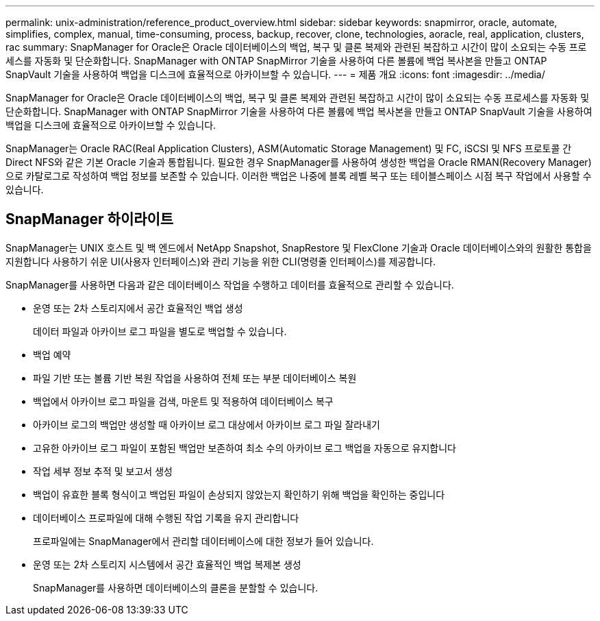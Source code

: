 ---
permalink: unix-administration/reference_product_overview.html 
sidebar: sidebar 
keywords: snapmirror, oracle, automate, simplifies, complex, manual, time-consuming, process, backup, recover, clone, technologies, aoracle, real, application, clusters, rac 
summary: SnapManager for Oracle은 Oracle 데이터베이스의 백업, 복구 및 클론 복제와 관련된 복잡하고 시간이 많이 소요되는 수동 프로세스를 자동화 및 단순화합니다. SnapManager with ONTAP SnapMirror 기술을 사용하여 다른 볼륨에 백업 복사본을 만들고 ONTAP SnapVault 기술을 사용하여 백업을 디스크에 효율적으로 아카이브할 수 있습니다. 
---
= 제품 개요
:icons: font
:imagesdir: ../media/


[role="lead"]
SnapManager for Oracle은 Oracle 데이터베이스의 백업, 복구 및 클론 복제와 관련된 복잡하고 시간이 많이 소요되는 수동 프로세스를 자동화 및 단순화합니다. SnapManager with ONTAP SnapMirror 기술을 사용하여 다른 볼륨에 백업 복사본을 만들고 ONTAP SnapVault 기술을 사용하여 백업을 디스크에 효율적으로 아카이브할 수 있습니다.

SnapManager는 Oracle RAC(Real Application Clusters), ASM(Automatic Storage Management) 및 FC, iSCSI 및 NFS 프로토콜 간 Direct NFS와 같은 기본 Oracle 기술과 통합됩니다. 필요한 경우 SnapManager를 사용하여 생성한 백업을 Oracle RMAN(Recovery Manager)으로 카탈로그로 작성하여 백업 정보를 보존할 수 있습니다. 이러한 백업은 나중에 블록 레벨 복구 또는 테이블스페이스 시점 복구 작업에서 사용할 수 있습니다.



== SnapManager 하이라이트

SnapManager는 UNIX 호스트 및 백 엔드에서 NetApp Snapshot, SnapRestore 및 FlexClone 기술과 Oracle 데이터베이스와의 원활한 통합을 지원합니다 사용하기 쉬운 UI(사용자 인터페이스)와 관리 기능을 위한 CLI(명령줄 인터페이스)를 제공합니다.

SnapManager를 사용하면 다음과 같은 데이터베이스 작업을 수행하고 데이터를 효율적으로 관리할 수 있습니다.

* 운영 또는 2차 스토리지에서 공간 효율적인 백업 생성
+
데이터 파일과 아카이브 로그 파일을 별도로 백업할 수 있습니다.

* 백업 예약
* 파일 기반 또는 볼륨 기반 복원 작업을 사용하여 전체 또는 부분 데이터베이스 복원
* 백업에서 아카이브 로그 파일을 검색, 마운트 및 적용하여 데이터베이스 복구
* 아카이브 로그의 백업만 생성할 때 아카이브 로그 대상에서 아카이브 로그 파일 잘라내기
* 고유한 아카이브 로그 파일이 포함된 백업만 보존하여 최소 수의 아카이브 로그 백업을 자동으로 유지합니다
* 작업 세부 정보 추적 및 보고서 생성
* 백업이 유효한 블록 형식이고 백업된 파일이 손상되지 않았는지 확인하기 위해 백업을 확인하는 중입니다
* 데이터베이스 프로파일에 대해 수행된 작업 기록을 유지 관리합니다
+
프로파일에는 SnapManager에서 관리할 데이터베이스에 대한 정보가 들어 있습니다.

* 운영 또는 2차 스토리지 시스템에서 공간 효율적인 백업 복제본 생성
+
SnapManager를 사용하면 데이터베이스의 클론을 분할할 수 있습니다.


